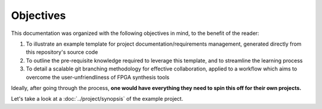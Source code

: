Objectives
==========

This documentation was organized with the following objectives in mind, to the
benefit of the reader:

#. To illustrate an example template for project documentation/requirements
   management, generated directly from this repository's source code
#. To outline the pre-requisite knowledge required to leverage this template,
   and to streamline the learning process
#. To detail a scalable git branching methodology for effective collaboration,
   applied to a workflow which aims to overcome the user-unfriendliness of FPGA
   synthesis tools

Ideally, after going through the process, **one would have everything they need
to spin this off for their own projects.**

Let's take a look at a :doc:`../project/synopsis` of the example project.
